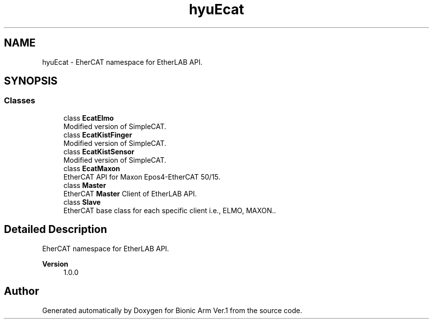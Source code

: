 .TH "hyuEcat" 3 "Tue May 12 2020" "Version 1.0.0" "Bionic Arm Ver.1" \" -*- nroff -*-
.ad l
.nh
.SH NAME
hyuEcat \- EherCAT namespace for EtherLAB API\&.  

.SH SYNOPSIS
.br
.PP
.SS "Classes"

.in +1c
.ti -1c
.RI "class \fBEcatElmo\fP"
.br
.RI "Modified version of SimpleCAT\&. "
.ti -1c
.RI "class \fBEcatKistFinger\fP"
.br
.RI "Modified version of SimpleCAT\&. "
.ti -1c
.RI "class \fBEcatKistSensor\fP"
.br
.RI "Modified version of SimpleCAT\&. "
.ti -1c
.RI "class \fBEcatMaxon\fP"
.br
.RI "EtherCAT API for Maxon Epos4-EtherCAT 50/15\&. "
.ti -1c
.RI "class \fBMaster\fP"
.br
.RI "EtherCAT \fBMaster\fP Client of EtherLAB API\&. "
.ti -1c
.RI "class \fBSlave\fP"
.br
.RI "EtherCAT base class for each specific client i\&.e\&., ELMO, MAXON\&.\&. "
.in -1c
.SH "Detailed Description"
.PP 
EherCAT namespace for EtherLAB API\&. 


.PP
\fBVersion\fP
.RS 4
1\&.0\&.0 
.RE
.PP

.SH "Author"
.PP 
Generated automatically by Doxygen for Bionic Arm Ver\&.1 from the source code\&.
